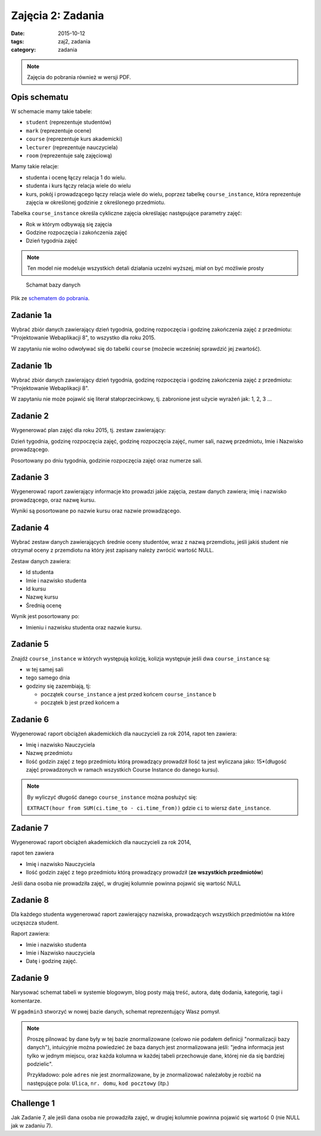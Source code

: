 Zajęcia 2: Zadania
==================

:date: 2015-10-12
:tags: zaj2, zadania
:category: zadania

.. note::

  Zajęcia do pobrania również w wersji PDF.

  .. raw:: html

     <a href="downloads/pdfs/zaj2.pdf">Wersja pdf tutaj</a>

Opis schematu
-------------

W schemacie mamy takie tabele:

* ``student`` (reprezentuje studentów)
* ``mark`` (reprezentuje ocene)
* ``course``  (reprezentuje kurs akademicki)
* ``lecturer`` (reprezentuje nauczyciela)
* ``room`` (reprezentuje salę zajęciową)

Mamy takie relacje:

* studenta i ocenę łączy relacja 1 do wielu.
* studenta i kurs łączy relacja wiele do wielu
* kurs, pokój i prowadzącego łączy relacja wiele do wielu, poprzez tabelkę
  ``course_instance``, która reprezentuje zajęcia w określonej godzinie
  z określonego przedmiotu.

Tabelka ``course_instance`` określa cykliczne zajęcia określając następujące
parametry zajęć:

* Rok w którym odbywają się zajęcia
* Godzine rozpoczęcia i zakończenia zajęć 
* Dzień tygodnia zajęć

.. note::

  Ten model nie modeluje wszystkich detali działania uczelni wyższej, miał on
  być możliwie prosty


.. figure:: static/zaj2/zaj2-schema.png
  :width: 100%

  Schamat bazy danych

Plik ze `schematem do pobrania <static/zaj2/zaj2-schema.sql>`_.

Zadanie 1a
----------

Wybrać zbiór danych zawierający dzień tygodnia, godzinę rozpoczęcia i
godzinę zakończenia zajęć z przedmiotu: "Projektowanie Webaplikacji 8",
to wszystko dla roku 2015.

W zapytaniu nie wolno odwoływać się do tabelki ``course`` (możecie
wcześniej sprawdzić jej zwartość).

Zadanie 1b
----------

Wybrać zbiór danych zawierający dzień tygodnia, godzinę rozpoczęcia i
godzinę zakończenia zajęć z przedmiotu: "Projektowanie Webaplikacji 8".

W zapytaniu nie może pojawić się literał stałoprzecinkowy, tj. zabronione
jest użycie wyrażeń jak: 1, 2, 3 ...


Zadanie 2
---------

Wygenerować plan zajęć dla roku 2015, tj. zestaw zawierający:

Dzień tygodnia, godzinę rozpoczęcia zajęć, godzinę rozpoczęcia zajęć, numer sali, nazwę przedmiotu, Imie i Nazwisko prowadzącego.

Posortowany po dniu tygodnia, godzinie rozpoczęcia zajęć oraz numerze sali.

Zadanie 3
---------


Wygenerować raport zawierający informacje kto prowadzi jakie zajęcia,
zestaw danych zawiera; imię i nazwisko prowadzącego, oraz nazwę kursu.

Wyniki są posortowane po nazwie kursu oraz nazwie prowadzącego.


Zadanie 4
---------

Wybrać zestaw danych zawierających średnie oceny studentów,
wraz z nazwą przemdiotu, jeśli jakiś student nie otrzymał oceny z przemdiotu
na który jest zapisany należy zwrócić wartość NULL.

Zestaw danych zawiera:

* Id studenta
* Imie i nazwisko studenta
* Id kursu
* Nazwę kursu
* Średnią ocenę 

Wynik jest posortowany po:

* Imieniu i nazwisku studenta oraz nazwie kursu.

Zadanie 5
---------

Znajdź ``course_instance`` w których występują kolizję, kolizja występuje jeśli
dwa ``course_instance`` są:

* w tej samej sali
* tego samego dnia
* godziny się zazembiają, tj:

  * początek ``course_instance`` a jest przed końcem ``course_instance`` b
  * początek b jest przed końcem a

Zadanie 6
---------

Wygenerować raport obciążeń akademickich dla nauczycieli za rok 2014,
rapot ten zawiera:

* Imię i nazwisko Nauczyciela
* Nazwę przedmiotu
* Ilość godzin zajęć z tego przedmiotu którą prowadzący prowadził
  Ilość ta jest wyliczana jako: 15*(długość zajęć prowadzonych w ramach
  wszystkich Course Instance do danego kursu).


.. note::

  By wyliczyć długość danego ``course_instance`` można posłużyć się:

  ``EXTRACT(hour from SUM(ci.time_to - ci.time_from))`` gdzie ``ci`` to
  wiersz ``date_instance``.

Zadanie 7
---------

Wygenerować raport obciążeń akademickich dla nauczycieli za rok 2014,

rapot ten zawiera

* Imię i nazwisko Nauczyciela
* Ilość godzin zajęć z tego przedmiotu którą prowadzący prowadził
  (**ze wszystkich przedmiotów**)

Jeśli dana osoba nie prowadziła zajęć, w drugiej kolumnie
powinna pojawić się wartość NULL

Zadanie 8
---------

Dla każdego studenta wygenerować raport zawierający nazwiska, prowadzących
wszystkich przedmiotów na które uczęszcza student.

Raport zawiera:

* Imie i nazwisko studenta
* Imie i Nazwisko nauczyciela
* Datę i godzinę zajęć.


Zadanie 9
---------

Narysować schemat tabeli w systemie blogowym, blog posty mają treść,
autora, datę dodania, kategorię, tagi i komentarze.

W ``pgadmin3`` stworzyć w nowej bazie danych, schemat reprezentujący Wasz pomysł.

.. note::

  Proszę pilnować by dane były w tej bazie znormalizowane (celowo nie podałem
  definicji "normalizacji bazy danych"), intuicyjnie można powiedzieć że
  baza danych jest znormalizowana jeśli: "jedna informacja jest tylko
  w jednym miejscu, oraz każda kolumna w każdej tabeli przechowuje
  dane, której nie da się bardziej podzielic".

  Przykładowo: pole ``adres`` nie jest znormalizowane, by je znormalizować
  należałoby je rozbić na następujące pola: ``Ulica``, ``nr. domu``,
  ``kod pocztowy`` (itp.)


Challenge 1
-----------

Jak Zadanie 7, ale jeśli dana osoba nie prowadziła zajęć, w drugiej kolumnie
powinna pojawić się wartość 0 (nie NULL jak w zadaniu 7).



